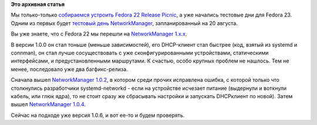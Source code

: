 .. title: Тестовый день Fedora 23 - NetworkManager
.. slug: Тестовый-день-fedora-23-networkmanager
.. date: 2015-08-14 09:22:52
.. tags:
.. category:
.. link:
.. description:
.. type: text
.. author: Peter Lemenkov

**Это архивная статья**


Мы только-только `собираемся устроить Fedora 22 Release
Picnic </content/fedora-22-release-party-в-Москве>`__, а уже начались
тестовые дни для Fedora 23. Одним из первых будет `тестовый день
NetworkManager <https://fedoraproject.org/wiki/Test_Day:2015-08-20_NetworkManager>`__,
запланированный на 20 августа.

Вы уже знаете, что с Fedora 22 мы перешли на `NetworkManager
1.x.x <https://blogs.gnome.org/dcbw/2015/01/19/the-whole-damn-world-takes-effect-to-networkmanager-1-0/>`__.

В версии 1.0.0 он стал тоньше (меньше зависимостей), его DHCP-клиент
стал быстрее (код, взятый из systemd и connman), он стал лучше
сосуществовать с уже сконфигурированными устройствами, статическими
интерфейсами, и предустановленными маршрутами. К счастью, особо крупных
проблем не нашлось. Тем не менее, последовало уже два багфикс-релиза.

Сначала вышел `NetworkManager
1.0.2 <https://blogs.gnome.org/dcbw/2015/05/05/reach-the-top-with-networkmanager-1-0-2/>`__,
в котором среди прочих исправлена ошибка, с которой только что
столкнулись разработчики systemd-networkd - если на устройстве исчезает
питание (выдернули и воткнули кабель, или глюк ядра), то не стоит сразу
же сбрасывать настройки и запускать DHCPклиент по новой). Затем вышел
`NetworkManager
1.0.4 <https://blogs.gnome.org/dcbw/2015/07/16/networkmanager-1-0-4-released/>`__.

Сейчас на подходе уже версия 1.0.6, и вот ее-то и будем проверять.

